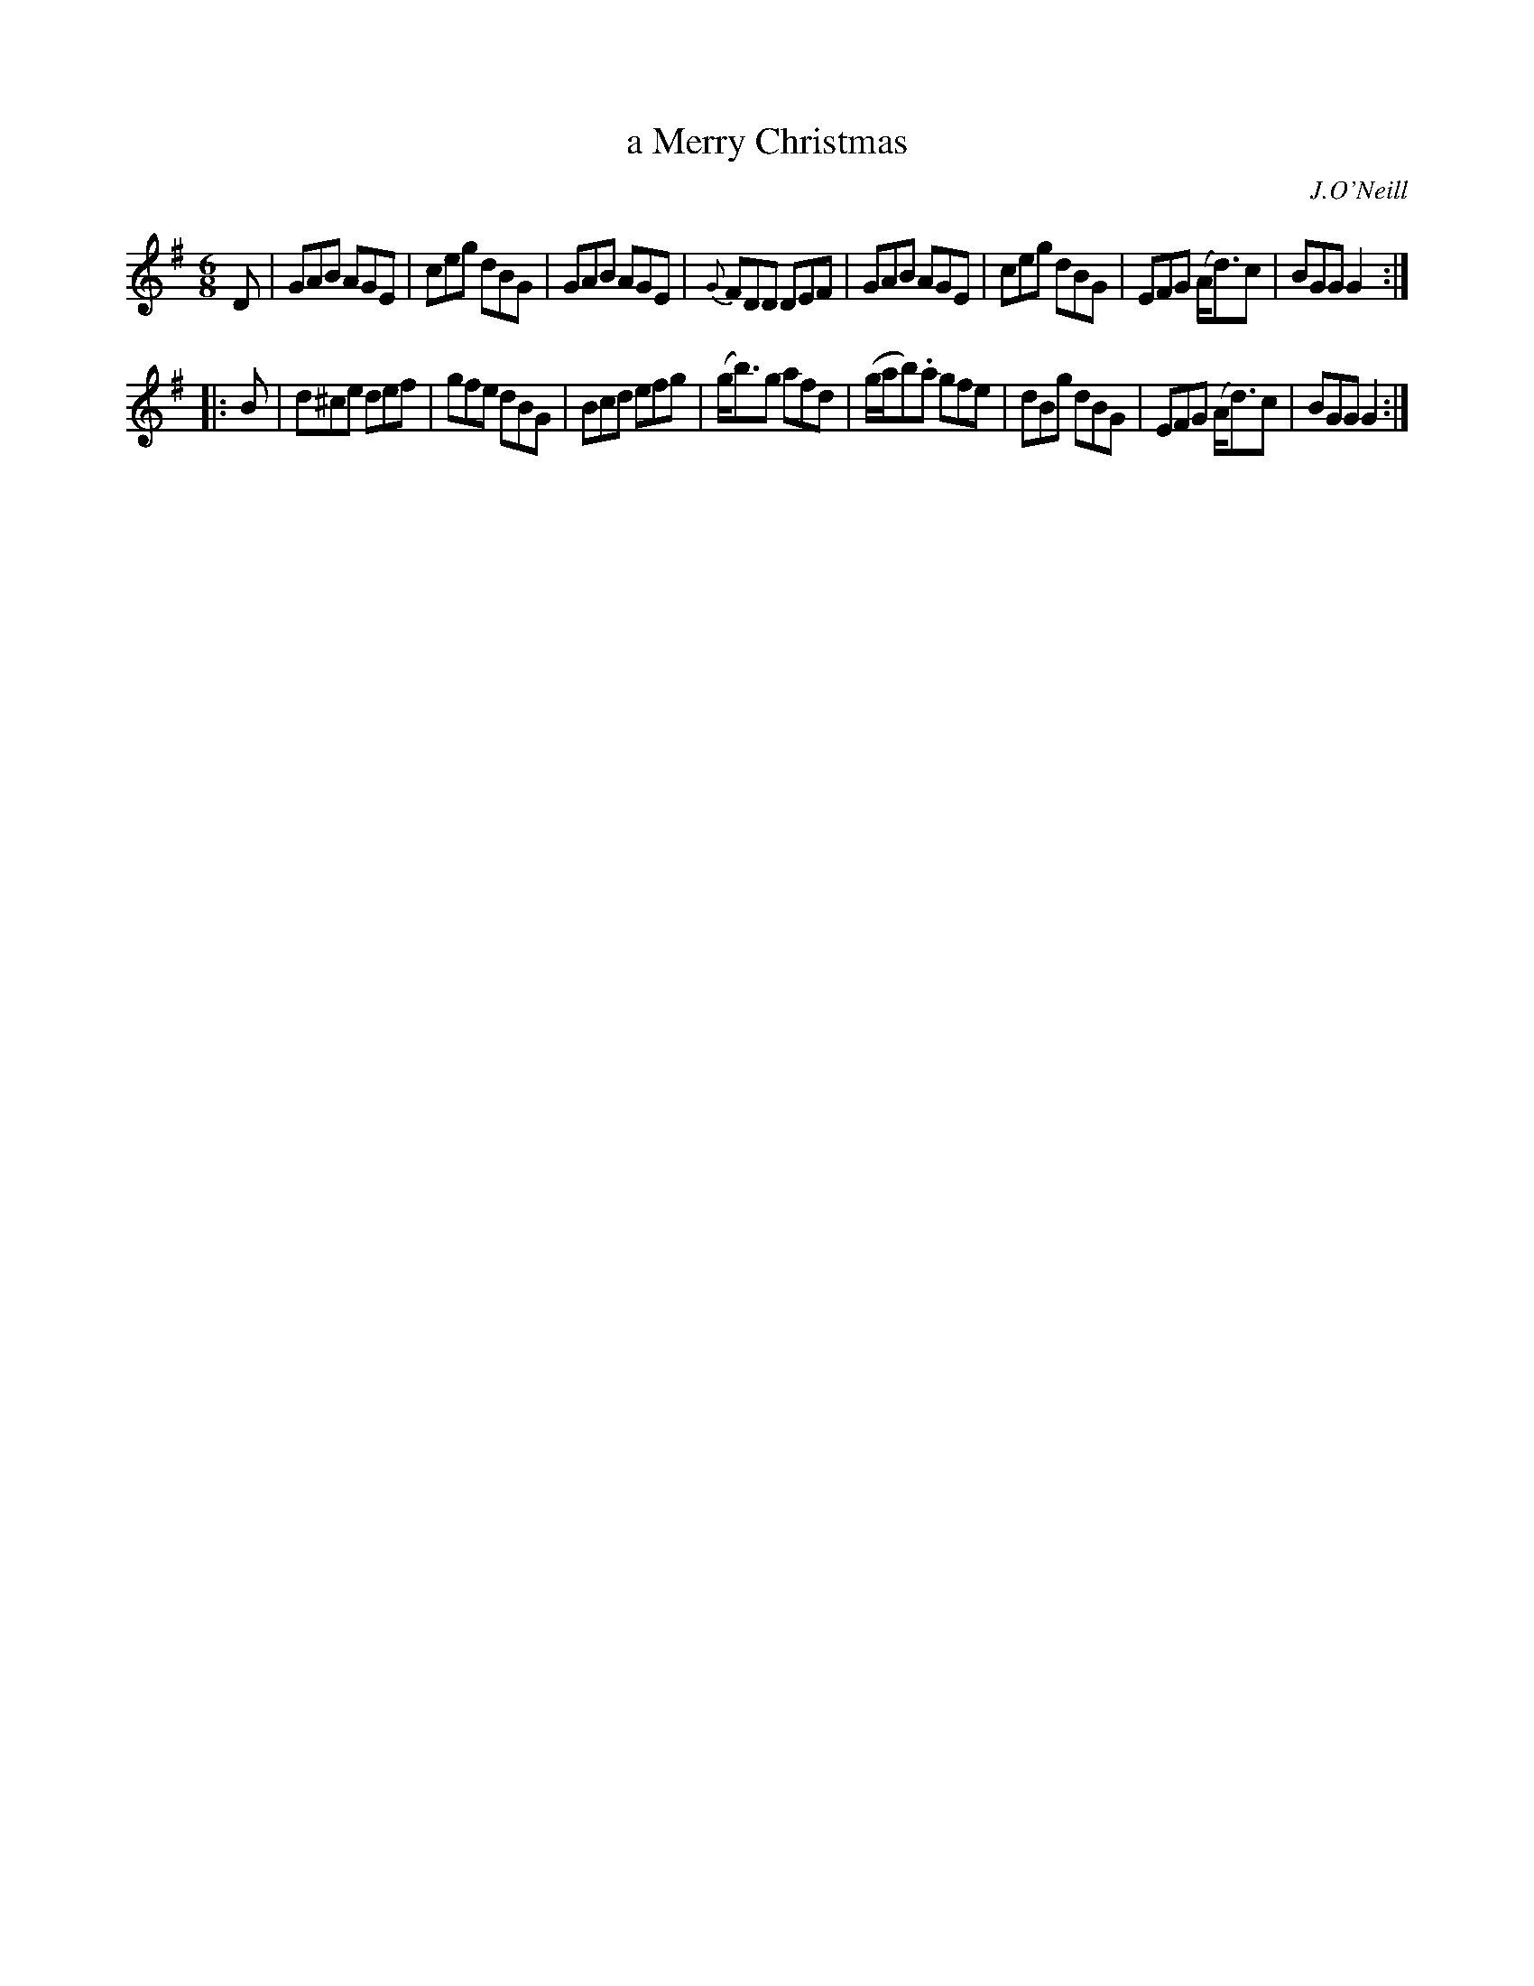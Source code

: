 X: 841
T: a Merry Christmas
B: O'Neill's 1850 #841
O: J.O'Neill
Z: Dan G. Petersen, dangp@post6.tele.dk
M: 6/8
L: 1/8
K: G
D |\
GAB AGE | ceg dBG | GAB AGE | {G}FDD DEF |\
GAB AGE | ceg dBG | EFG (A<d)c | BGG G2 :|
|: B |\
d^ce def | gfe dBG | Bcd efg | (g<b)g afd |\
(g/a/b).a gfe | dBg dBG | EFG (A<d)c | BGG G2 :|
